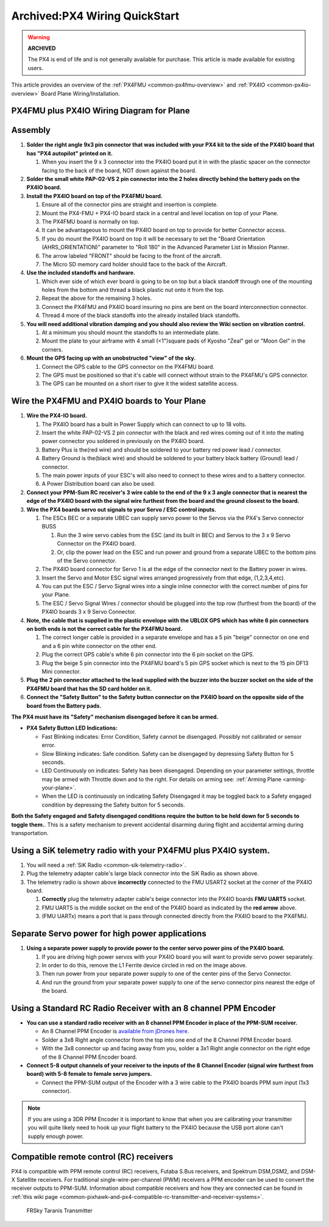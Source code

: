 .. _px4fmu-plus-px4io-wiring:

==============================
Archived:PX4 Wiring QuickStart
==============================

.. warning::

    **ARCHIVED**
    
    The PX4 is end of life and is not generally available for purchase. 
    This article is made available for existing users.

This article provides an overview of the :ref:`PX4FMU <common-px4fmu-overview>` and
:ref:`PX4IO <common-px4io-overview>` Board Plane Wiring/Installation.

PX4FMU plus PX4IO Wiring Diagram for Plane
==========================================

.. image:: ../images/ArduPlanePX4Wiring.jpg
    :target: ../_images/ArduPlanePX4Wiring.jpg

.. image:: ../images/PX4IOWiringPlane3.jpg
    :target: ../_images/PX4IOWiringPlane3.jpg

Assembly
========


#. **Solder the right angle 9x3 pin connector that was included with
   your PX4 kit to the side of the PX4IO board that has "PX4 autopilot"
   printed on it.**

   #. When you insert the 9 x 3 connector into the PX4IO board put it in
      with the plastic spacer on the connector facing to the back of the
      board, NOT down against the board.

#. **Solder the small white PAP-02-VS 2 pin connector into the 2 holes
   directly behind the battery pads on the PX4IO board.**
#. **Install the PX4IO board on top of the PX4FMU board.**

   #. Ensure all of the connector pins are straight and insertion is
      complete.
   #. Mount the PX4-FMU + PX4-IO board stack in a central and level
      location on top of your Plane.
   #. The PX4FMU board is normally on top.
   #. It can be advantageous to mount the PX4IO board on top to provide
      for better Connector access.
   #. If you do mount the PX4IO board on top it will be necessary to set
      the "Board Orientation (AHRS_ORIENTATION)" parameter to "Roll
      180" in the Advanced Parameter List in Mission Planner.
   #. The arrow labeled "FRONT" should be facing to the front of the
      aircraft.
   #. The Micro SD memory card holder should face to the back of the
      Aircraft.

#. **Use the included standoffs and hardware.**

   #. Which ever side of which ever board is going to be on top but a
      black standoff through one of the mounting holes from the bottom
      and thread a black plastic nut onto it from the top.
   #. Repeat the above for the remaining 3 holes.
   #. Connect the PX4FMU and PX4IO board insuring no pins are bent on
      the board interconnection connector.
   #. Thread 4 more of the black standoffs into the already installed
      black standoffs.

#. **You will need additional vibration damping and you should also
   review the Wiki section on vibration control.**

   #. At a minimum you should mount the standoffs to an intermediate
      plate.
   #. Mount the plate to your airframe with 4 small (<1")square pads of
      Kyosho "Zeal" gel or "Moon Gel" in the corners.

#. **Mount the GPS facing up with an unobstructed "view" of the sky.**

   #. Connect the GPS cable to the GPS connector on the PX4FMU board.
   #. The GPS must be positioned so that it's cable will connect without
      strain to the PX4FMU's GPS connector.
   #. The GPS can be mounted on a short riser to give it the widest
      satellite access.


Wire the PX4FMU and PX4IO boards to Your Plane
==============================================

#. **Wire the PX4-IO board.**

   #. The PX4IO board has a built in Power Supply which can connect to
      up to 18 volts.
   #. Insert the white PAP-02-VS 2 pin connector with the black and red
      wires coming out of it into the mating power connector you
      soldered in previously on the PX4IO board.
   #. Battery Plus is the(red wire) and should be soldered to your
      battery red power lead / connector.
   #. Battery Ground is the(black wire) and should be soldered to your
      battery black battery (Ground) lead / connector.
   #. The main power inputs of your ESC's will also need to connect to
      these wires and to a battery connector.
   #. A Power Distribution board can also be used.

#. **Connect your PPM-Sum RC receiver's 3 wire cable to the end of the 9
   x 3 angle connector that is nearest the edge of the PX4IO board with
   the signal wire furthest from the board and the ground closest to the
   board.**
#. **Wire the PX4 boards servo out signals to your Servo / ESC control
   inputs.**

   #. The ESCs BEC or a separate UBEC can supply servo power to the
      Servos via the PX4's Servo connector BUSS

      #. Run the 3 wire servo cables from the ESC (and its built in BEC)
         and Servos to the 3 x 9 Servo Connector on the PX4IO board.
      #. Or, clip the power lead on the ESC and run power and ground
         from a separate UBEC to the bottom pins of the Servo connector.

   #. The PX4IO board connector for Servo 1 is at the edge of the
      connector next to the Battery power in wires.
   #. Insert the Servo and Motor ESC signal wires arranged progressively
      from that edge, (1,2,3,4,etc).
   #. You can put the ESC / Servo Signal wires into a single inline
      connector with the correct number of pins for your Plane.
   #. The ESC / Servo Signal Wires / connector should be plugged into
      the top row (furthest from the board) of the PX4IO boards 3 x 9
      Servo Connector.

#. **Note, the cable that is supplied in the plastic envelope with the
   UBLOX GPS which has white 6 pin connectors on both ends is not the
   correct cable for the PX4FMU board.**

   #. The correct longer cable is provided in a separate envelope and
      has a 5 pin "beige" connector on one end and a 6 pin white
      connector on the other end.
   #. Plug the correct GPS cable's white 6 pin connector into the 6 pin
      socket on the GPS.
   #. Plug the beige 5 pin connector into the PX4FMU board's 5 pin GPS
      socket which is next to the 15 pin DF13 Mini connector.

#. **Plug the 2 pin connector attached to the lead supplied with the
   buzzer into the buzzer socket on the side of the PX4FMU board that
   has the SD card holder on it.**
#. **Connect the "Safety Button" to the Safety button connector on the
   PX4IO board on the opposite side of the board from the Battery
   pads.**

**The PX4 must have its "Safety" mechanism disengaged before it can be
armed.**

-  **PX4 Safety Button LED Indications:**

   -  Fast Blinking indicates: Error Condition, Safety cannot be
      disengaged. Possibly not calibrated or sensor error.
   -  Slow Blinking indicates: Safe condition. Safety can be disengaged
      by depressing Safety Button for 5 seconds.
   -  LED Continuously on indicates: Safety has been disengaged.
      Depending on your parameter settings, throttle may be armed with
      Throttle down and to the right.  For details on arming
      see: :ref:`Arming Plane <arming-your-plane>`.
   -  When the LED is continuously on indicating Safety Disengaged it
      may be toggled back to a Safety engaged condition by depressing
      the Safety button for 5 seconds.

**Both the Safety engaged and Safety disengaged conditions require the
button to be held down for 5 seconds to toggle them.**. This is a safety
mechanism to prevent accidental disarming during flight and accidental
arming during transportation.

Using a SiK telemetry radio with your PX4FMU plus PX4IO system.
===============================================================

#. You will need a :ref:`SiK Radio <common-sik-telemetry-radio>`.
#. Plug the telemetry adapter cable's large black connector into the SiK
   Radio as shown above.
#. The telemetry radio is shown above **incorrectly** connected to the
   FMU USART2 socket at the corner of the PX4IO board.

   #. **Correctly** plug the telemetry adapter cable's beige connector
      into the PX4IO boards **FMU UART5** socket.
   #. FMU UART5 is the middle socket on the end of the PX4IO board as
      indicated by the **red arrow** above.
   #. (FMU UARTx) means a port that is pass through connected directly
      from the PX4IO board to the PX4FMU.

Separate Servo power for high power applications
================================================

.. image:: ../../../images/PX4io-bottom1.jpg
    :target: ../_images/PX4io-bottom1.jpg

#. **Using a separate power supply to provide power to the center servo
   power pins of the PX4IO board.**

   #. If you are driving high power servos with your PX4IO board you
      will want to provide servo power separately.
   #. In order to do this, remove the L1 Ferrite device circled in red
      on the image above.
   #. Then run power from your separate power supply to one of the
      center pins of the Servo Connector.
   #. And run the ground from your separate power supply to one of the
      servo connector pins nearest the edge of the board.

Using a Standard RC Radio Receiver with an 8 channel PPM Encoder
================================================================


-  **You can use a standard radio receiver with an 8 channel PPM Encoder
   in place of the PPM-SUM receiver.**

   -  An 8 Channel PPM Encoder is 
      `available from jDrones here <http://store.jdrones.com/pixhawk_px4_paparazzi_ppm_encoder_v2_p/eleppmenc20.htm>`__.
   -  Solder a 3x8 Right angle connector from the top into one end of
      the 8 Channel PPM Encoder board.
   -  With the 3x8 connector up and facing away from you, solder a 3x1
      Right angle connector on the right edge of the 8 Channel PPM
      Encoder board.

-  **Connect 5-8 output channels of your receiver to the inputs of the 8
   Channel Encoder (signal wire furthest from board) with 5-8 female to
   female servo jumpers.**

   -  Connect the PPM-SUM output of the Encoder with a 3 wire cable to
      the PX4IO boards PPM sum input (1x3 connector).

.. note::

   If you are using a 3DR PPM Encoder it is important to know that
   when you are calibrating your transmitter you will quite likely need to
   hook up your flight battery to the PX4IO because the USB port alone
   can't supply enough power.

Compatible remote control (RC) receivers
========================================

PX4 is compatible with PPM remote control (RC) receivers, Futaba S.Bus
receivers, and Spektrum DSM,DSM2, and DSM-X Satellite receivers. For
traditional single-wire-per-channel (PWM) receivers a PPM encoder can be
used to convert the receiver outputs to PPM-SUM.  Information about
compatible receivers and how they are connected can be found in :ref:`this wiki page <common-pixhawk-and-px4-compatible-rc-transmitter-and-receiver-systems>`.

.. figure:: ../../../images/FRSkyTaranis.jpg
   :target: ../_images/FRSkyTaranis.jpg

   FRSky Taranis Transmitter
